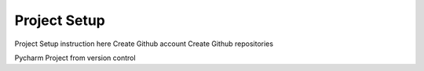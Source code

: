 Project Setup
========================

Project Setup instruction here
Create Github account
Create Github repositories

Pycharm
Project from version control

